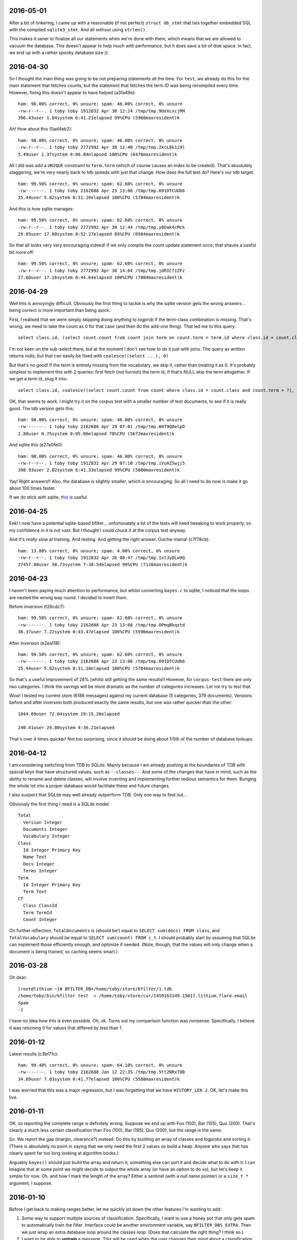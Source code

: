 2016-05-01
==========

After a bit of tinkering, I came up with a reasonable (if not perfect)
``struct db_stmt`` that ties together embedded SQL with the compiled
``sqlite3_stmt``. And all without using ``strlen()``.

This makes it saner to finalize all our statements when we're done with
them, which means that we are allowed to vacuum the database. This
doesn't appear to help much with performance, but it does save a bit of
disk space. In fact, we end up with a rather spooky database size ()::

2016-04-30
==========

So I thought the main thing was going to be not preparing statements all
the time. For ``test``, we already do this for the main statement that
fetches counts, but the statement that fetches the term ID was being
recompiled every time. However, fixing this doesn't appear to have
helped (a3fa49e)::

    ham: 98.00% correct, 0% unsure; spam: 46.00% correct, 0% unsure
    -rw-r--r--. 1 toby toby 1912832 Apr 30 12:24 /tmp/tmp.9UeXcxcjRM
    396.43user 1.84system 6:41.21elapsed 99%CPU (5960maxresident)k

Ah! How about this (0ad4eb2)::

    ham: 98.00% correct, 0% unsure; spam: 46.00% correct, 0% unsure
    -rw-r--r--. 1 toby toby 2772992 Apr 30 12:40 /tmp/tmp.2kcL8k1i9l
    5.49user 1.37system 0:06.84elapsed 100%CPU (6476maxresident)k

All I did was add a ``UNIQUE`` constraint to ``term.term`` (which of
course causes an index to be created). That's absolutely staggering,
we're very nearly back to tdb speeds with just that change. How does the
full test do? Here's our tdb target::

    ham: 99.50% correct, 0% unsure; spam: 62.60% correct, 0% unsure
    -rw-------. 1 toby toby 2162688 Apr 23 13:06 /tmp/tmp.691DTCUUb6
    25.44user 5.82system 0:31.10elapsed 100%CPU (5784maxresident)k

And this is how sqlite manages::

    ham: 99.50% correct, 0% unsure; spam: 62.60% correct, 0% unsure
    -rw-r--r--. 1 toby toby 2772992 Apr 30 12:44 /tmp/tmp.y8Oak4cMck
    29.05user 17.80system 0:52.27elapsed 89%CPU (6984maxresident)k

So that all looks very very encouraging indeed! If we only compile the
count update statement once, that shaves a useful bit more off::

    ham: 99.50% correct, 0% unsure; spam: 62.60% correct, 0% unsure
    -rw-r--r--. 1 toby toby 2772992 Apr 30 14:04 /tmp/tmp.jdRICf1ZFz
    27.60user 17.16system 0:44.64elapsed 100%CPU (7004maxresident)k

2016-04-29
==========

Well this is annoyingly difficult. Obviously the first thing to tackle
is why the sqlite version gets the wrong answers... being correct is
more important than being quick.

First, I realised that we were simply skipping doing anything to logprob
if the term-class combination is missing. That's wrong: we need to take
the count as 0 for that case (and then do the add-one thing). That led
me to this query::

    select class.id, (select count.count from count join term on count.term = term.id where class.id = count.class and term.term = ?) from class order by class.id

I'm not keen on the sub-select there, but at the moment I don't see how
to do it just with joins. The query as written returns nulls, but that
can easily be fixed with ``coalesce((select ...), 0)``

But that's no good! If the term is entirely missing from the vocabulary,
we skip it, rather than treating it as 0. It's probably simplest to
implement this with 2 queries: first fetch (not furnish) the term id, if
that's NULL skip the term altogether. If we get a term id, plug it
into::

    select class.id, coalesce((select count.count from count where class.id = count.class and count.term = ?), 0) from class

OK, that seems to work. I might try it on the corpus test with a smaller
number of test documents, to see if it is really good. The tdb version
gets this::

    ham: 98.00% correct, 0% unsure; spam: 46.00% correct, 0% unsure
    -rw-------. 1 toby toby 2162688 Apr 29 07:01 /tmp/tmp.W4T9Q8elpO
    2.80user 0.75system 0:05.06elapsed 70%CPU (5672maxresident)k

And sqlite this (e27e0fe0)::

    ham: 98.00% correct, 0% unsure; spam: 46.00% correct, 0% unsure
    -rw-r--r--. 1 toby toby 1912832 Apr 29 07:10 /tmp/tmp.iVuAZ5wjj5
    398.93user 2.02system 6:41.33elapsed 99%CPU (5880maxresident)k

Yay! Right answers!! Also, the database is slightly smaller, which is
encouraging. So all I need to do now is make it go about 100 times
faster.

If we do stick with sqlite, this_ is useful.

.. _this: https://wiki.mozilla.org/Performance/Avoid_SQLite_In_Your_Next_Firefox_Feature

2016-04-25
==========

Eek! I now have a potential sqlite-based bfilter... unfortunately a lot
of the tests will need tweaking to work properly, so my confidence in it
is not vast. But I thought I could chuck it at the corpus test anyway.

And it's *really slow* at training. And testing. And getting the right
answer. Ouchie mama! (c7f78cb)::

    ham: 13.80% correct, 0% unsure; spam: 4.60% correct, 0% unsure
    -rw-r--r--. 1 toby toby 1912832 Apr 26 08:47 /tmp/tmp.IxtJyDLw9Q
    27457.00user 50.73system 7:38:54elapsed 99%CPU (7116maxresident)k


2016-04-23
==========

I haven't been paying much attention to performance, but whilst
converting ``bayes.c`` to sqlite, I noticed that the loops are nested
the wrong way round. I decided to invert them.

Before inversion (f26cdc7)::

    ham: 99.50% correct, 0% unsure; spam: 62.60% correct, 0% unsure
    -rw-------. 1 toby toby 2162688 Apr 23 13:08 /tmp/tmp.OPmqBhqxtd
    36.37user 7.22system 0:43.47elapsed 100%CPU (5596maxresident)k

After inversion (e2ea118)::

    ham: 99.50% correct, 0% unsure; spam: 62.60% correct, 0% unsure
    -rw-------. 1 toby toby 2162688 Apr 23 13:06 /tmp/tmp.691DTCUUb6
    25.44user 5.82system 0:31.10elapsed 100%CPU (5784maxresident)k

So that's a useful improvement of 28% (whilst still getting the same
results!) However, for ``corpus-test`` there are only two categories. I
think the savings will be more dramatic as the number of categories
increases. Let me try to test that.

Wow! I tested my current store (6188 messages) against my current
database (5 categories, 379 documents). Versions before and after
inversion both produced exactly the same results, but one was rather
quicker than the other::

    1044.69user 72.04system 19:15.26elapsed
    
    240.41user 29.80system 4:36.21elapsed

That's over 4 times quicker! Not too surprising, since it should be
doing about 1/5th of the number of database lookups.

2016-04-12
==========

I am considering switching from TDB to SQLite. Mainly because I am
already pushing at the boundaries of TDB with special keys that have
structured values, such as ``--classes--``. And some of the changes that
have in mind, such as the ability to rename and delete classes, will
involve inventing and implementing further tedious semantics for them.
Bunging the whole lot into a proper database would facilitate these and
future changes.

I also suspect that SQLite may well already outperform TDB. Only one way
to find out...

Obviously the first thing I need is a SQLite model::

    Total
      Version Integer
      Documents Integer
      Vocabulary Integer
    Class
      Id Integer Primary Key
      Name Text
      Docs Integer
      Terms Integer
    Term
      Id Integer Primary Key
      Term Text
    CT
      Class ClassId
      Term TermId
      Count Integer

On further reflection, ``TotalDocuments`` is (should be!) equal to
``SELECT sum(docs) FROM class``, and ``TotalVocabulary`` should be equal
to ``SELECT sum(count) FROM c_t``. I should probably start by assuming
that SQLite can implement those efficiently enough, and optimize if
needed. (Note, though, that the values will only change when a document
is being trained, so caching seems smart.)

2016-03-28
==========

Oh dear::

    [root@lithium ~]# BFILTER_DB=/home/toby/store/bfilter/1.tdb
    /home/toby/bin/bfilter test  < /home/toby/store/cur/1459163149.15017.lithium.flare.email
    Spam
    -1

I have no idea how this is even possible. Oh, ok. Turns out my
comparison function was nonsense. Specifically, I believe it was
returning 0 for values that differed by less than 1.

2016-01-12
==========

Latest results (c3bf71c)::

    ham: 99.40% correct, 0% unsure; spam: 64.10% correct, 0% unsure
    -rw-------. 1 toby toby 2162688 Jan 12 22:35 /tmp/tmp.5tt2NRxTOB
    34.89user 7.03system 0:41.77elapsed 100%CPU (5588maxresident)k

I was worried that this was a major regression, but I was forgetting
that we have ``HISTORY_LEN 2``. OK, let's make this live.

2016-01-11
==========

OK, so reporting the complete range is definitely wrong. Suppose we end
up with Foo (100), Bar (105), Qux (200). That's clearly a much less
certain classification than Foo (100), Bar (195), Qux (200), but the
range is the same.

So. We report the gap (margin, clearance?) instead. Do this by building
an array of classes and logprobs and sorting it. (There is absolutely no
point in saying that we only need the first 2 values so build a heap.
Anyone who says that has clearly spent far too long looking at algorithm
books.)

Arguably ``bayes()`` should just build the array and return it;
something else can sort it and decide what to do with it. I can imagine
that at some point we might decide to output the whole array (or have an
option to do so), but let's keep it simple for now. Oh, and how I mark
the length of the array? Either a sentinel (with a null name pointer)
or a ``size_t *`` argument, I suppose.

2016-01-10
==========

Before I get back to making ranges better, let me quickly jot down the
other features I'm wanting to add:

1. Some way to support multiple sources of classification. Specifically,
   I want to use a honey pot that only gets spam to automatically train the
   filter. Interface could be another environment variable, say
   ``BFILTER_DBS_EXTRA``. Then we just wrap an extra database loop around
   the classes loop. (Does that calculate the right thing? I *think* so.)

2. I want to be able to **untrain** a message. This will be used when
   the user changes their mind about a classification. It's easy enough to
   do: same as training, but decrement the count for the given class
   instead of incrementing. (What happens if the count is already 0, or the
   term is not present? My initial thought was that we should abort, since
   clearly we were mistaken in thinking that this message had been trained.
   However, that makes things very fragile: if bfilter's tokenization
   changes at all, there's no way to untrain a message. Also we don't have
   a (sane) way to atomically rollback the changes already made. So a
   second option is to carry on regardless. A third option that has just
   occurred to me is to carry on regardless, but also add a **trained**
   command, which basically tells you if the first option would abort or
   not, which with high probability tells you if this message has been
   trained or not. Then flare does not have to remember which messages have
   been trained. (But the fragility argument still applies.))

3. There needs to be a way to remove a category. Best idea I've had is
   to add a **disable** command that marks a category as dormant: we then
   simply skip testing for it, but don't forget any of the data. Obviously
   there's a matchig **enable** command to wake it up again. Oh oh oh! If
   it's possible to train to a dormant category, that might offer a nice
   way to start training: create the General and Spam categories, but mark
   Spam as dormant till a few messages have been trained. Perhaps. (But
   another way to handle it is to start with a trained user database, or a
   add a basic spam classifier to the multiple database.)

Anyway. I don't like the way I did ranges, I want to try using a
``struct`` return instead. Yes, that seems much cleaner. I opted to
return a ``double`` rather than an ``unsigned long`` for the range, as
that avoids overflow issues, and it's easy enough to truncate while
printing.

2016-01-09
==========

A few days ago, I started using bfilter (the ``mnbc`` branch) in anger
on my live email. It's early days, but I'm extremely pleased with it so
far. I've now merged all that back into the ``master`` branch.

There are several changes I want to make, and features to add. First,
flare really wants some measure of confidence for the classification. It
wants to display prominent training buttons if the confidence is low.

Currently, we check the range of logprobs. If this is smaller than the
compile-time constant ``UNSURE_LOG_RANGE``, the classification is
``UNSURE``. The version I'm using has the range set to 3, and I don't
think it's ever said ``UNSURE`` since the very first few trainings.

So, what I'm thinking is: instead of all that, we always report the
winning classification. On a second line (for ``test``), or in a comment
(for ``annotate``) we report the log prob range (as an integer?). The
invoking program is then free to decide what to do about it all. This
also solves the dilemma for when only a single category has been
trained: report it, with a range of 0.

There are three other circumstances where ``UNSURE`` is currently used:
if no categories at all have been trained, or no documents, or no
vocabulary. As far as I can see the last two would represent database
corruption, and should be errors (I should write tests that tries to
exercise them).

As for the first case, perhaps it should be something like ``no category
defined`` (or ``NULL``?), with a range of 0, naturally.

One could argue that reporting of the range should be optional,
controlled by a flag. But since we have no users, let's keep the options
down for now.

2015-11-13
==========

Finally getting round to writing unit tests for ``bayes.c``. Quite a lot
of infrastructure is needed. Currently I have a working test for when no
documents at all have been trained. :-)

Now, suppose just one document (or, in general, documents of only one
class) have been trained. What should ``bayes()`` answer? The options
are ``UNSURE``, or the single class we've seen. And it should be
``UNSURE``, as that means "train me". After all, it may well be that the
document being tested is the first instance of the second class.

(Of course, generalising that argument, *any* document could be the
first instance of a class we've not previously seen, but, errm, that
leads to a spectacularly unuseful "classifier"!)

OK, so that's ``unit/bayes.c`` doing something at least minimally
useful.

2015-11-08
==========

I'm looking at reworking the ``cleandb`` command. Now that we no longer
have timestamps, we can't discard least-recently used terms. The idea is
instead to discard terms that have only appeared once - although
imperfect, this should allow to clear up some bogons.

However, it's all pretty messy. I think what I should *actually* do is
disable ``cleandb`` (and ``stats``) at least for now. I think it's
pretty crucial to start using ``bfilter`` in anger as soon as possible,
and tweaks like this (which won't actually affect any decisions) can
wait.

Let's fix the test suite.

2015-11-05
==========

OK. Let's revisit this list.

1. Database versions [DONE]

2. Timestamps (undecided)

3. History code (left in with default 2)

4. MAX_TOKENS (needs excising properly - DONE)

5. hashing keys (undecided)

So, I was discussing hashing (when bedtime came around). I can think of
2 reasons why Oggie might have done this. The first is that, perhaps, it
saves a bit of space. He does report average term length, which often is
in the teens when HISTORY_LEN is 3, so using a mere 8 bytes per term is
a modest win.

I'm inclined to think the more significant factor was the privacy one.
If the bfilter database is leaked, it's possible to divine quite a lot
about the content of the emails that have been fed to it, possibly
including identity of correspondents, and certainly an overview of
topics. (With a long HISTORY_LEN, it's possible to reconstruct with some
certainty at least some of the phrases that have appeared.)

So those are the arguments I can think of in favour of hashing.

The space argument I'm not very swayed by. The privacy concerns are very
real, but obviously the machine running bfilter also has (or has had)
the emails that contributed to the database! It is simply necessary to
treat the database with the same respect as the mail spool.

I have two arguments against. One is that I'm seriously worried about
the possibility of collisions in a mere 64 bits. (It's also a concern
that the hash function in use is MD5, which is considered "broken",
although it's hard to think that a spammer would be in a position to
exploit this.

For the majority of keys in the database, a hash collision *might* alter
the result. However, if there were a collision with one of the meta-keys
(``--version--`` etc), it would destroy the database. The solution to
this, of course, is to *not* hash those meta-keys (and ensure that they
are a different length from any possible term hash). Anyway, it's some
tedious analysis to make sure that everything is sound.

The other thing to be said against hashing is that it makes it
incredibly difficult to see what's going on. True, given a term we can
see its scores. But we cannot answer any question about the collection
of terms (such as, what is the most commonly occurring term? or, which
terms are the most reliable indicator of spams?). This seems like a
major loss.

So, on the whole, I'm inclined to dispense with hashing.

(There is always the option of a non-decision: make hashing a compile
time configurable. And perhaps the right thing to do for the time being
is not to excise the code.)

And that leaves timestamps. I think they have to go. Mainly because
performance. Now, it's sad that that leaves us with no way to shrink a
database, but the cost is too high. Wait! How about recasting cleandb to
remove any terms which have a count of 1? That will remove the vast
majority of oddities, and should have little to no effect on
classification. Let's see.

And with minor more tweaking, all tests pass! \o/

2015-11-04
==========

Database version. The only way I can think of this working is to have an
``init`` command that creates a database, empty except for the
``--version--``. In ``db_open()``, we check that the key exists and has
a known value, bailing if not.

Wait a sec. If we're a bit more clever about how we open the database...
start without ``O_CREAT`` - if that fails, then proceed as though for
``init``. One (rather ugly) hitch with this scheme: you can no longer
use ``mktemp`` to create the database (as then the first open succeeds,
and it complains when we try to read the version). However, ``mktemp
-u`` is fine.

Let's start by assuming we're going to keep (or rather, reintroduce)
timestamps.

2015-11-03
==========

Still need to make some decisions.

1. Should we include a database version?

2. Should we use timestamps?

3. Should we enable the history code? Or remove it? Or leave it in but
with the default HISTORY_LEN of 1?

4. Should we reintroduce MAX_TOKENS in any form?

5. Should we hash database keys?

For point 1, yes yes, oh yes. We'll have, I guess, a ``__version__``
key; it can use the ``uint32`` routines. Start it at 3, I suppose. (What
do we do if it's not there? Do we need an ``init`` command to create
it?)

For 2, I'm not sure. Obviously timestamps have the potential to limit
the database size. However, I rather like the fact that the database
does not need to be written when testing a message, and it's obviously
good news for performance. (Incidentally, leaving timestamps out
obviates the argument for using tdb in the first place! I wonder if gdbm
performs any better?)

For 3, I'm skeptical that it's probabilistically sound. Obviously to
some extent it's winding back the independence assumption, but I have
seen cases where a single phrase scored repeatedly and messed up the
answer. The fact that we're now testing all tokens should help with that
though.

We could certainly try some tests. With history 1 (0d85ceb)::

    ham: 99.20% correct, .50% unsure; spam: 48.60% correct, 12.20% unsure
    -rw-------. 1 toby toby 606208 Nov  3 21:56 /tmp/tmp.c5BbewPlxV
    9.49user 6.12system 0:27.45elapsed 56%CPU (4440maxresident)k

And 2 (no commit, really, all I changed was HISTORY_LEN)::

    ham: 99.40% correct, .20% unsure; spam: 58.70% correct, 7.40% unsure
    -rw-------. 1 toby toby 2162688 Nov  3 22:04 /tmp/tmp.iyRRhXOgox
    39.70user 7.54system 0:47.47elapsed 99%CPU (5560maxresident)k

Oh, that's interesting. That's a very substantial increase in spam
detection, although obviously we've paid the price in terms of time and
space performance. What if we go higher? ::

    ham: 99.20% correct, .50% unsure; spam: 61.90% correct, 9.40% unsure
    -rw-------. 1 toby toby 5283840 Nov  3 22:07 /tmp/tmp.dLXGTBW4WX
    164.58user 10.08system 2:54.80elapsed 99%CPU (8092maxresident)k

OK, and what about 4? ::

    ham: 99.00% correct, .60% unsure; spam: 65.20% correct, 7.60% unsure
    -rw-------. 1 toby toby 8261632 Nov  3 22:11 /tmp/tmp.YTrgjEU5yj
    476.38user 14.23system 8:11.69elapsed 99%CPU (11148maxresident)k

Well. On this input, it does appear that 2 gives a useful improvement at
an acceptable price. I'm not sure it's worth going higher. So the code
stays.

Question 4, MAX_TOKENS. I can't see any reason for it. I suppose I
should just check that we don't have disastrous performance with a huge
message, but I really think we should be about linear.

Question 5, hashing keys. I can see 2 possible arguments for hashing:
privacy, and space.

2015-11-01
==========

Inspiration! Make bfilter use scaffold.

Here we currently are::

    ham: 99.30% correct, .40% unsure; spam: 47.80% correct, 11.80% unsure
    -rw-------. 1 toby toby 561152 Nov  1 22:33 /tmp/tmp.ECWZEcQb5H
    9.53user 4.98system 0:14.36elapsed 101%CPU (4516maxresident)k

What happens if we reject 2-character tokens? This::

    ham: 99.30% correct, .40% unsure; spam: 47.80% correct, 11.80% unsure
    -rw-------. 1 toby toby 561152 Nov  1 22:34 /tmp/tmp.zAf01i273R
    9.39user 5.06system 0:14.29elapsed 101%CPU (4364maxresident)k

So that's fine. And what about rejecting tokens that are all digits?
(d5cc26c) ::

    ham: 99.20% correct, .50% unsure; spam: 48.60% correct, 12.20% unsure
    -rw-------. 1 toby toby 606208 Nov  2 19:40 /tmp/tmp.Hb9fEBX3Lq
    9.51user 5.56system 0:15.36elapsed 98%CPU (4604maxresident)k

Wow. That's in the noise, but I think it deserves an A/B test. Except
the A/B test is bust. Unfortunately we don't have any way to find the
"most significant" changes any more (although that was largely illusory
anyway).

Hah! So one message was real and is now unsure: it was from 38 degrees,
and the 10 occurrences of ``38`` presumably tipped the balance. On the
spam side, changes are all positive except one. The only difference is
some fragments of MIME separators: I don't really understand how they
changed the situation, but it's just bad luck really.

2015-10-29
==========

Right. Major cleanup time.

I need to revise the database formats quite a lot. I think I want to
reintroduce the timestamp on terms, as I think it's a useful feature
(but 28 days is *far* too short a time; maybe a year).

More importantly, we need a single ``__classes__`` record that holds
codes, counts of terms, and counts of emails. (Yes, that means it will
need to be rewritten every time we train a new message.)

OK, that's up and running.

Mainly fiddling at the moment. I simplified ``token.c`` right down, and
removed the ``any isalpha`` test, as it seemed counterproductive
(especially with the rather limited idea we have of what an alphabetic
character is in the Unicode world). But I do want to reintroduce a test
for ``all isdigit``, since there really is no point in scoring tokens
like ``55`` and ``179``.

However, I need to actually get the thing working again before I can do
that...

Ah. Hmm. The classes interface is unpleasant. The problem is that
``class_lookup()`` may need to add a new class, which means changing the
list of classes. So it needs an interface like ``struct class
*class_lookup(struct class **classes)``. The other alternative I can see
is for ``class_fetch()`` to always ensure that there are *two*
sentinels, so we can use one for our new class. That's actually less
code...

Bleargh, horrid memory bug. Now fixed. Looks like some of the tokens
we're generating are still bogus, but at least we're running the
corpus-test to completion again.

2015-10-27
==========

I think my next thing should be to cleanup, and integrate with flare, so
I can see how it goes in "real life". I was just quickly playing with
adding a new class. Although it does look like it may take a fair bit of
training before the filter gets it right, the Frank&B suggestion doesn't
seem to help much.

Hmm. I think I could invent my own normalization (0f604f0)::

    ham: 99.90% correct, spam: 40.50% correct
    -rw-------. 1 toby toby 561152 Oct 27 22:38 /tmp/tmp.f6T7itJzZE
    10.05user 5.56system 0:15.77elapsed 98%CPU (4564maxresident)k

Huh. Those numbers seem familiar. So basically we take ``(1 + Tct) /
t_class``, and that gives the same results as ``(1 + Tct) / (t_class +
n_class)``, where n_class is the number of documents in th class (so +1
for each document). It seems strange that those produce the same
results.

Anyway, there's absolutely no point in normalizing when we're getting
99.9% of the smaller class right, since normalizing can only pull more
documents into the smaller class, which has already got all the docs it
should have. Darn.

Another sort of normalizing: what about normalizing so we get
probabilities that sum to one? If do that, we need the logprobs to sum
to 0... no, that would make the probabilities *multiply* to one. Sum to
-1/n (where n is the number of logprobs)? I kindof plucked that out of
the air, is it right? No, no kindof addition in log space is going to
work.

So we could make the logprobs sum to 0, by adding the arithmetic mean of the
logs to each one. Then exponentiate, then, errm, now we want to scale
geometrically to make the sum one. Oh yeah, multiply by 1/sum(probs).

Or I could try and find out what the P(d) that F&B talk about is.
(Suspect it's just a fudge factor like the one I'm sketching, but still.)

Hmm. So the problem here is that we sometimes end up with large
differences in the logprobs, which can lead to overflow when we convert
back to linear space. Most of the time, the final answers are just 0.0
and 1.0 anyway.

Essentially, all the interest happens when the range of logprobs < 5
(d756ae4)::

    lognorm: -978.824557 => -1.734412
    lognorm: -975.355733 => 1.734412
    linnorm: -1.734412 => 0.176504
    linnorm: 1.734412 => 5.665595
    score(spam): 0.030212
    score(real): 0.969788
    
    mean probability = -442.980259
    lognorm: -443.752219 => -0.771960
    lognorm: -442.208299 => 0.771960
    linnorm: -0.771960 => 0.462107
    linnorm: 0.771960 => 2.164003
    score(spam): 0.175966
    score(real): 0.824034

So... if we look for a range of < 5, and declare that "unsure", we get
180 unsure cases in the test corpus. With a range < 3, 122 cases. Let's
go with that (97a2d76).

Tidying up a bit, that looks quite promising. For spams, I get
right / wrong / unsure of 478 / 404 / 118, and for hams 993 / 3 / 4. So
the unsure ones are almost all the spams. Of the hams, 2 of the unsure
ones were previously wrong (ce5f149)::

    right 478
    wrong 404
    unsure 118
    right 993
    wrong 3
    unsure 4
     
    ham: 99.30% correct, spam: 47.80% correct
    -rw-------. 1 toby toby 561152 Oct 28 22:56 /tmp/tmp.Iby3mae1is
    9.52user 5.44system 0:15.01elapsed 99%CPU (4500maxresident)k

2015-10-26
==========

I should probably get into the habit of committing whenever I'm about to record
some results. At one point I had 98.4 / 64.0, which is better than I've got
now, but I'm not sure how I did that exactly.

OK. Here's where we currently are (32eb323)::

    ham: 99.90% correct, spam: 40.50% correct
    -rw-------. 1 toby toby 561152 Oct 26 21:14 /tmp/tmp.2JqhwhzfM8
    9.30user 4.99system 0:14.12elapsed 101%CPU (4384maxresident)k

Getting rid of normalization, I get this (0dc8b73)::

    ham: 99.50% correct, spam: 53.90% correct
    -rw-------. 1 toby toby 561152 Oct 26 21:16 /tmp/tmp.Z3jZL9X044
    9.45user 4.92system 0:14.18elapsed 101%CPU (4368maxresident)k

Cleaning up alpha, and going back to normalizing (eb8ae65)::

    ham: 99.90% correct, spam: 40.50% correct
    -rw-------. 1 toby toby 561152 Oct 26 21:29 /tmp/tmp.etgLvgImyD
    9.87user 5.37system 0:15.22elapsed 100%CPU (4352maxresident)k

So. ISTM that we had much better results when we just used a ``t_total``
instead of ``t_class + t_total`` compared to normalization. What is it
that normalization is doing that is different from that? Oh, it uses
``t_class``.  Change that to ``t_total``, and I get (74b6bea)::

    ham: 87.10% correct, spam: 88.90% correct
    -rw-------. 1 toby toby 561152 Oct 26 21:32 /tmp/tmp.YzxAj7CD1A
    9.93user 5.56system 0:15.66elapsed 98%CPU (4388maxresident)k

Which makes me think I've completely misunderstood this normalization
step. Let me peer at that paper *again*.

OK, well there's this::

    -            norm = alpha * (1. + Tct) / t_total;
    +            norm = alpha * (1. + Tct / t_class);

Make any difference? (20dec18)::

    ham: 0% correct, spam: 100.00% correct
    -rw-------. 1 toby toby 561152 Oct 26 21:47 /tmp/tmp.6m3AK1iXXs
    9.72user 5.25system 0:15.47elapsed 96%CPU (4392maxresident)k

Um. Possibly an int / double issue. Yes, fixing that I get (0eef8c2)::

    ham: 98.00% correct, spam: 20.50% correct
    -rw-------. 1 toby toby 561152 Oct 26 21:56 /tmp/tmp.5D1vSxivSz
    9.93user 5.47system 0:15.52elapsed 99%CPU (4400maxresident)k

And rearranging according to the comment "we have effectively replaced
the standard initial word count of one by the class- specific initial
word count ...", I get the same answers (0888615)::

    ham: 98.00% correct, spam: 20.50% correct
    -rw-------. 1 toby toby 561152 Oct 26 22:12 /tmp/tmp.wo0Jk87cid
    9.33user 4.94system 0:14.10elapsed 101%CPU (4324maxresident)k

One other thing. I'm seeing "ham bias" (perhaps), but hams are the
*smaller* class (22904 / 33877 at present). So this is the opposite
problem to the one Frank and Bouckaert are solving.

So it seems that 99.5 / 53.9 is about the best I can do. I *may* run
into the Frank and Bouckaert problem when I start doing more general
classification... but then again I may not. 

One thing I did mean to experiment with was Graham's idea of tagging
terms with the header line they come from (as in ``subject*free``).

2015-10-25
==========

OK, so currently I'm seeing a "ham bias" in my classifier. I can think
of two possibilities. First, I have implemented the wrong algorithm (or
implemented the right algorithm wrongly). Secondly, the data are somehow
messing things up.

For the first point, I need to find another description of the NB
algorithm and compare with what I'm doing. For the second, I suspect
that the problem I noticed yesterday with some binaries being
"tokenized" may be significant. After all, the data suggest that spams
are about 50% larger than spams, which seem improbable.

Well now, the odd thing here is that I'm *not* seeing loadsa binary keys
in the database (hashing is turned off at the moment). What I *am*
seeing is lots of snippets of base64::

    LjJQNbbvylmaiu
    HFauLmrtygBWh/L3yAFF4coSw3NU2W0x
    DNdfIARrFSeAoN5

and it does appear that these are largely in spam messages. Easy enough
to find a test case, and yes, hunks of b64 are failing to be decoded.

I'll investigate that in a second, but there's a quick hack that should
almost completely mitigate the damage caused by that problem. Just to
recap where we are now (this is with HISTORY = 1, which I'm going to
stick to for the time being)::

    ham: 99.70% correct, spam: 51.00% correct
    -rw-------. 1 toby toby 704512 Oct 25 15:40 /tmp/tmp.UVcwCupTHh
    10.00user 5.37system 0:15.27elapsed 100%CPU (4572maxresident)k

    t_spam = 34178, t_total = 11508
    t_real = 22294, t_total = 11508

Hmm, quick hack didn't help as much as I would have liked, although it
did help::

    ham: 99.50% correct, spam: 53.10% correct
    -rw-------. 1 toby toby 704512 Oct 25 15:50 /tmp/tmp.WKBUK1PF4k
    9.78user 5.30system 0:14.98elapsed 100%CPU (4592maxresident)k

    t_spam = 33277, t_total = 10617
    t_real = 22290, t_total = 10617

I'd thought by adding ``+`` to token "dot" characters, lines of b64
would turn into single tokens which would then be rejected because
they're too long. But, no, the code *truncates* overlong terms, instead
of rejecting them. If we do reject::

    ham: 99.50% correct, spam: 54.10% correct
    -rw-------. 1 toby toby 561152 Oct 25 15:57 /tmp/tmp.Xa6ORCKmaC
    9.56user 5.20system 0:14.64elapsed 100%CPU (4588maxresident)k

    t_spam = 32272, t_total = 9538
    t_real = 22004, t_total = 9538

So. Meh. Why are we not spotting these hunks of b64? So as far as I can
see they all emanate from a single message which has a b64 block not
preceded by a blank line. (It is preceded by a line containing a single
tab character.) So this is basically nonsense, and I think the right way
to deal with it is to reject, not truncate, too-long tokens. (This
occurs before compose, so it's fine if a history composition produces a
token longer than 32 characters.)

Looking at token.c, I think most of the tests here are wrong. Let's
really simplify it::

    ham: 99.50% correct, spam: 53.90% correct
    -rw-------. 1 toby toby 561152 Oct 25 16:36 /tmp/tmp.xVXAOrhGYM
    9.65user 5.29system 0:14.82elapsed 100%CPU (4660maxresident)k

    t_spam = 33877, t_total = 10116
    t_real = 22904, t_total = 10116

OK. Well, the tokens I'm seeing in the database all look pretty
reasonable now. So. Let's look at that maths again.

I seem to have stumbled into `this problem`_.

.. _this problem: http://www.cs.waikato.ac.nz/~eibe/pubs/FrankAndBouckaertPKDD06new.pdf

So, next, let's see if we can implement MNB/PCN (Mulinomial Naive Bayes
with Per-Class Normalization). First results::

    ham: 99.90% correct, spam: 40.50% correct
    -rw-------. 1 toby toby 561152 Oct 25 21:49 /tmp/tmp.x3gJVLO97a
    9.33user 4.92system 0:14.06elapsed 101%CPU (4444maxresident)k

Now, that looks like we've still got ham bias, but is that actually so?
Is it just that the training set is too small? If I train 250 messages,
then I get::

    ham: 99.80% correct, spam: 77.20% correct
    -rw-------. 1 toby toby 1728512 Oct 25 21:50 /tmp/tmp.c1GeH8iGgv
    16.98user 6.41system 0:23.21elapsed 100%CPU (5356maxresident)k

which looks more promising.

For comparison, without normalization, 50 training emails gives me
this::

    ham: 99.50% correct, spam: 54.10% correct
    -rw-------. 1 toby toby 561152 Oct 25 21:57 /tmp/tmp.igX0o2nC4m
    9.41user 5.18system 0:14.47elapsed 100%CPU (4596maxresident)k

and 250 this::

    ham: 99.80% correct, spam: 78.40% correct
    -rw-------. 1 toby toby 1728512 Oct 25 21:58 /tmp/tmp.01asVKYnXb
    16.77user 6.66system 0:23.31elapsed 100%CPU (5400maxresident)k

Which all tends to suggest that normalization isn't helping much here.
(But it may do when I introduce additional classes. And the "ham bias" I
thought I was seeing is bogus - I think what's actually going on here is
that the real email corpus is much more predictable than the spam
corpus.)

Anyway. If I'm convinced that what's going on here is *not* ham bias,
then I'm getting damn fine results for hams. And although the spam
results are a bit disappointing, they're not really much worse than
anything I was getting with Graham's sums.

Let's put NTRAIN back to 50, and HISTORY_LEN back to 3::

    ham: 99.90% correct, spam: 44.10% correct
    -rw-------. 1 toby toby 5283840 Oct 25 22:05 /tmp/tmp.QmA2F9eRGb
    167.97user 9.93system 2:57.90elapsed 100%CPU (8028maxresident)k

Oh. Well. Hmm. (Note that this compares with the 99.9% / 40.5% result,
so it *is* an improvement, but modest.)

I'm failing to understand ``alpha``. Fiddling with it seems to make no
difference at all.

2015-10-24
==========

Right, well I've more or less got the MNBC implemented. It's pretty
grody, but I can clean it up once it works. At present, it doesn't work,
and it's starting to look like I've found a skiplist bug: it looks like
removing a key doesn't do what you'd expect.

However, it's just occurred to me that I can cheat. I can just increment
the data that is stored in the skiplist.

Yay! I'm now getting the right numbers for the worked example.

The message spam/1399905162.7935.hydrogen.mv6.co.uk in my corpus
produces a lot of bogus tokens. It contains a base64 encoded PDF, which
apparently isn't discarded by the istext test.

Anyway. Here are the very first results::

    ham: 99.90% correct, spam: 36.10% correct
    -rw-------. 1 toby toby 704512 Oct 24 22:20 /tmp/tmp.S9R5XLO90t
    11.55user 5.49system 0:16.90elapsed 100%CPU (4484maxresident)k

Obviously we're finding way way way too many hams, I don't know why.
Also, it seems to be embarrassingly quick. I was worried that it would
be too slow, but if it's actually doing as much work is it's supposed to
it's unbelievably faster. Hmm.

That was with HISTORY_LEN of 1. Let's put that back to 3 and see what
happens::

    ham: 99.90% correct, spam: 29.30% correct
    -rw-------. 1 toby toby 5283840 Oct 24 22:45 /tmp/tmp.ePtFvOxvoj
    80.20user 7.61system 1:27.81elapsed 100%CPU (8148maxresident)k

OK, well, that's more reasonable for time.

Now, I sort of see what's happening. For terms that aren't in the
training vocabulary (the vast majority of course), we get::

    condprob[spam][16n] = 6.09333e-06
    condprob[real][16n] = 7.09829e-06

Why's that? Oh, we shouldn't be counting these terms at all. OK. So that
helps::

    ham: 98.40% correct, spam: 64.00% correct
    -rw-------. 1 toby toby 5685248 Oct 24 23:28 /tmp/tmp.o1y61wcK5Y
    82.68user 7.77system 1:30.52elapsed 99%CPU (7932maxresident)k

Hmm... why has the database changed size suddenly? Oh, well, no actually
the surprising thing is that it seemed to be exactly the same size
before. We're storing rather different data now. Meh.

Anyway, I still don't understand why we seem to have a bias for hams. (I
changed the order in which we train, and - as expected - that made no
difference.) Is it something to do with termsperclass?

Yes, I think so, inasmuch as if we equalize that, we get this::

    ham: 91.50% correct, spam: 82.90% correct
    -rw-------. 1 toby toby 5685248 Oct 24 23:39 /tmp/tmp.TxEaldLSgO
    78.59user 7.67system 1:26.29elapsed 99%CPU (8120maxresident)k

Which looks like the bias is gone. But surely the algorithm should work
without that? Is it because we're not actually considering all the
tokens? No, that doesn't help. Bother, this is the point where it
becomes clear (yet again) that I don't really understand this
probability stuff.

2015-10-21
==========

As predicted, it's a tedious lot of bit twiddling to get these more
complicated data structures into the database, but I've done the
trickier one.

*Both* my earlier ideas are wrong. Under ``__classes__``, we store the
names and codes. Then under every other key, we store a list of pairs:
code, and count. There's a special key ``__emails__`` that holds the
number of emails in each class, using the same list of pairs.

To get actual probabilities, I also need somewhere to store the total
number of terms (the vocabulary), and the total number of terms in each
class. Hmm.

In fact, let's not store a list of pairs, but simply a list of
``uint32_t``\s.  That makes for very simple code (currently I'm not
storing Oggie's timestamps either). It also means that we can use the
same store and fetch routines for the vocabulary total.

2015-10-20
==========

Oh! I've just had the most wonderful idea! Let's make bfilter a
*generic* classifier. Not just *real* or *spam*, but any classification
you care to train. This would require some changes to the database
format (but I don't care about backwards compatibility), and otherwise
just a few tweaks to the actual filter that I was going to make anyway.

Then, we can make flare zing!

OK, so what's the new interface look like? I think we just replace
``isreal`` and ``isspam`` with ``train CLASS``. For ``test``, we simply
report the class. For ``annotate``, we will generate a header something
like this::

  X-Bfilter-Class: spam (confidence 95%)

As far as the database goes, we'll need a key ``__classes__``. This will
consist of a pair of integers, followed by the nul-terminated class
name. The first integer is the count of documents in this class. The
second is the code of the class.

No. ``__classes__`` can just be a list of the class names. Then for each
class there's a key ``__class_NAME__`` holding the code and the count.
Then under each (hashed) term, we need to store a list of pairs: (code,
count) for each class where we've seen the token. Hmm... that's a nasty
lot of structure to put in the database.

Still, let's start writing some test cases.

2015-10-19
==========

I was thinking about the idea of recoding text. It goes like this.
1. Examine the text and decide if it is utf-8 encoded or not (this can
   be done with considerable confidence).
2. If not, then encode each 8-bit character to utf-8; effectively this
   assumes the encoding is iso-8859-1.

Suppose we don't do this? Then somebody such as myself, who sees a lot
of utf-8, some latin-1, and almost no other encodings, will suffer
slightly because a trigger word will have two possible encodings. So
recoding will help me, a bit, as it will bring together such words.

But for another user, let's say one who sees a mixture of utf-8 and
latin-5, recoding fails to bring together the same word encoded both
ways. On the other hand, it doesn't actually make things any *worse* -
there are still two possible encodings for each word, plain ol' utf-8,
and this new, bizarre thing. The bizarre thing wouldn't be at all
readable by humans, but it will still end up with the same set of bits
for the same word, which is all we care about.

So, I suppose from the above we should recode. But to be honest I'm a
bit bored of bit twiddling at the moment, and I'm sceptical it will make
much difference.

Back to A/B tests. As usual, some messages we earlier identified as spam
we now claim are ham. The first one on this list, there's *one single*
change in the 23 significant terms: we have added ``language%in`` with a
probability of 0.01. (Yes, this term does appear in the 2047-encoded
subject line.) And because we have a fine balance of 0.99 and 0.01
terms, this one change completely reverses the decision on this
message.)

Not much other change, actually. Anyway, I think I'm now at the point
where I'm interpreting the message as much as I want to, in other words
``read.c`` is just about done. I may tweak the
tokenization, composition etc.

And, more than any of those, ``bayes.c``. I'm still very unhappy with
the way this is working, particularly with regard to clamping. I've
found a `useful link`_ that I will need to study.

.. _useful link: http://nlp.stanford.edu/IR-book/html/htmledition/naive-bayes-text-classification-1.html

Note that I invented "Laplace smoothing" independently. :-) I turned it
off again, because it didn't seem to help, but let me try it again just
now::

    ham: 95.70% correct, spam: 68.80% correct
    -rw-------. 1 toby toby 5283840 Oct 19 22:11 /tmp/tmp.caBNccYYW9
    62.15user 7.39system 1:09.20elapsed 100%CPU (8296maxresident)k

Now, that's a fair bit better at hams... much worse at spams! But is
that because the threshold is too high? (Are we actually generating some
sane probabilities?) Now I have the A/B test to be able to tell easily.

No, it's not as simple as that. We still get polarized probabilities.
But the selection of significant terms is coming up *completely*
different. A few very common words, "of", "to", make it to the top
because they occur so frequently, even though they are close to neutral.

Maybe we just need to look at more terms? With SIGNIFICANT_TERMS 53::

    ham: 92.80% correct, spam: 76.30% correct
    -rw-------. 1 toby toby 5283840 Oct 19 22:32 /tmp/tmp.Xu2Bdtx3Kb
    62.25user 7.30system 1:09.10elapsed 100%CPU (8240maxresident)k

No. Time to go read that link carefully, I think.

2015-10-18
==========

Right. I think the last decoding I need to implement is MIME headers.
I'm not planning to handle arbitrary character sets, just utf-8 and
iso-8859-1. The latter is the only case we've had so far where a coding
produces a longer output than input, and is pretty horrid.

Also, we have to identify all the elements of ``=?...?...?...?=``,
because otherwise we go wrong if the qp data starts with ``=``.

Well, we have the most modest of improvements::

    ham: 92.00% correct, spam: 87.30% correct
    -rw-------. 1 toby toby 5283840 Oct 18 22:36 /tmp/tmp.1KDXFUQWtK
    64.26user 7.62system 1:11.50elapsed 100%CPU (8240maxresident)k


2015-10-17
==========

Numeric entity decoding implemented. *However*, I think I've run into a
problem with ``char`` versus ``unsigned char``. Hmm. Yes, it does appear
that plain ``char`` is signed. That means that all the stripping out of
``unsigned`` that I did a long time ago was totally mistaken. Bother.
Wonder if I can use ``<stdint.h>`` to make this less painful?
Specifically ``uint8_t``. Let's try it.

Hmm. Well, that compiles without warnings, but there are still some uses
of ``char`` that should be fixed. Aha! So ``token.c`` doesn't include
``token.h``. That's naughty. OK, I can believe the ``uint8_t`` changes
have percolated through the code now.

My current baseline, I think, is this::

    ham: 91.00% correct, spam: 88.20% correct
    -rw-------. 1 toby toby 5283840 Oct 11 22:52 /tmp/tmp.g2qZkHjBeT
    82.73user 8.53system 1:38.67elapsed 92%CPU (9188maxresident)k

And now we decode numeric entities::

    ham: 91.50% correct, spam: 87.60% correct
    -rw-------. 1 toby toby 5283840 Oct 17 22:06 /tmp/tmp.i7GrcOTORV
    62.77user 8.02system 1:19.14elapsed 89%CPU (8144maxresident)k

I have no idea why it's quicker. (Oh, well, maybe all the unsignedness
is good.) Lets look at A/B changes.

Hmm. So the tokenizer is still living in a Latin-1 world, and
considering any byte >= 0xa0 to be a valid token character. Since we're
still encoded as UTF-8 at this point, the only sane thing is to allow
any byte >= 0x80, so all UTF-8 encoded characters may be included. This
change actualy helps, ever so slightly::

    ham: 92.00% correct, spam: 87.30% correct
    -rw-------. 1 toby toby 5283840 Oct 17 22:24 /tmp/tmp.kaVGdZKOFE
    62.47user 7.56system 1:09.62elapsed 100%CPU (8196maxresident)k

Now, look at this, from the probabilities diff (not that these tokens
have actually changed between A and B)::

    MIME-Version%Content-Transfer-Encoding%quoted-printable => 0.990000, 0.010000 => 0.980051
    utf-8%MIME-Version%Content-Transfer-Encoding => 0.010000, 0.020000 => 0.980204

But first, why are they coming out in this order, when they're supposed
to be ordered by the radius descending? Oh, ok, because they're within
epsilon of each other. Bang epsilon down a bit. No, dammit, that makes
things worse!?!

And is it *really* the case that the first token has only appeared in a
single training message? (That happened to be a spam.) And the radius
stuff really ought to ensure that terms that have only appeared in a
single message are not significant. Let's double p_present (this kind of
makes sense, as we take ``p_spam * 2 - 1``, rather than ``p_spam -
0.5``). Now, if I also drop the threshold to 0.8, I get this::

    ham: 95.30% correct, spam: 67.60% correct
    -rw-------. 1 toby toby 5283840 Oct 17 22:40 /tmp/tmp.7AuXGObRbo
    63.38user 7.67system 1:10.64elapsed 100%CPU (8384maxresident)k

But that's disappointing too. Doubling p_present doesn't seem to be an
improvement. It occurs to me that perhaps I ought to consider the
threshold fixed at 0.5 for the time being, and tweak this at the very
end. Not that I think it matters a lot for now.

Now, OK, I think I've broken something here. For some reason, an input
that included ``#outlook`` would previously generate the token
``outlook``, but it no longer seems to. I'm a bit baffled by this. I
think it's a whole new class of integration tests.

(I'm also wondering about the future of tokenizing. It's still currently
rather ASCII orented, but teaching it about Unicode (and utf-8) would be
too much. What about going the other way, and making only the obvious
white space characters separate tokens?)

Right, got there in the end. It turns out that ``max_tokens`` is really
``max_terms``: the 3 tokens ``To view the`` turn into the 7 terms
``To``, ``view``, ``view``, ``To%view``, ``the``, ``view%the``,
``To%view%the``. Now that we decode HTML entities, we're generating more
tokens (such as, in this example, ``✓`` and ``£55``). These turn into
even more terms, which pushes some of the terms that were indicating
this message as a spam past the 500 limit.

If we increase ``MAX_TEST_TERMS`` to 1000, then, happy to say, that is
an all round improvement (except for speed)::

    ham: 95.20% correct, spam: 87.00% correct
    -rw-------. 1 toby toby 5283840 Oct 18 12:02 /tmp/tmp.T98cxfCiwz
    91.37user 8.37system 1:39.43elapsed 100%CPU (8228maxresident)k

2015-10-12
==========

Binary detection implemented. Makes no difference to the spam score. It
does remove ``ff`` from the words found in that Google email (but we
still judge it to be spam).

2015-10-10
==========

Added the -Dp flag, which makes ab-prob that much more useful. And now
add -Dt too. (I really ought to refactor bayes.c some more.)

I think I'll look at quoted-printable next. Should be easy. If we have a
``bdy`` line (but *not* ``bdy_b64``), then call ``cookqp()``, which
simply looks for ``=`` followed by 2 hex digits and replaces them
inplace. Done, and almost no movement (ham rate is up from 91.4%)::

    ham: 91.70% correct, spam: 85.20% correct
    -rw-------. 1 toby toby 2162688 Oct 10 22:52 /tmp/tmp.bOvqJuymUR
    46.74user 8.37system 0:54.62elapsed 100%CPU (7148maxresident)k

In fact, 6 messages have (incorrectly) changed from ham to spam, and at
least 10 the other way round. Tweaked ``ab-diff`` (was ``ab-prob``) to
look more closely at this. Aaaand, it turns out that the first ham
message I'm looking at is in fact spam, or at least borderline. It's
great that bfilter is finding these things, but also a bit annoying, as
replacing them is tedious (and makes previous statistics slightly
wrong).

Looking further, we're definitely picking out better tokens now:
nonsense terms like ``quoted-printable%3D`` and ``circular%economy%E2``
are gone. Ham->spam #2 just seems to be unfortunate.

In ham->spam #3, we have this, which I don't like::

    +wish%to%receive => 0.990000, 0.030000 => 0.980459
    +longer%wish%to => 0.990000, 0.030000 => 0.980459
    +no%longer%wish => 0.990000, 0.030000 => 0.980459
    +you%no%longer => 0.990000, 0.030000 => 0.980459
    +receive%this => 0.990000, 0.030000 => 0.980459

It just seems wrong that the single phrase "if you no longer wish to
receive this ..." contributes so much to the spam score. And now here's
something worrying. I trained that message, and (as expected) bfilter
now reports that it's real *but* the probability on ``wish%to%receive``
is still clamped at 0.99. How can that be?

Aha! I had TEST and TRAIN the wrong way round! That should put the cat
amongst the pigeons::

    ham: 91.00% correct, spam: 88.20% correct
    -rw-------. 1 toby toby 5283840 Oct 11 22:52 /tmp/tmp.g2qZkHjBeT
    82.73user 8.53system 1:38.67elapsed 92%CPU (9188maxresident)k

It's a fair bit slower, and slightly better at picking out spams. Um,
let's rewind to before qp::

    ham: 92.30% correct, spam: 88.80% correct
    -rw-------. 1 toby toby 5283840 Oct 11 22:59 /tmp/tmp.UFUqa7FiXf
    82.74user 7.94system 1:30.34elapsed 100%CPU (9260maxresident)k

Changes mainly seem to be noise, although it has picked out another
borderline message. I wonder if I'm just not training enough messages?
Suppose we train 250 each messages (25% of the test corpus)::

    ham: 98.40% correct, spam: 92.70% correct
    -rw-------. 1 toby toby 20185088 Oct 11 23:17 /tmp/tmp.9DITAEF7Xs
    495.74user 15.58system 8:32.36elapsed 99%CPU (23372maxresident)k

The extreme slowdown there is a touch disappointing. Obviously it's good
news that we're up to 98.4%, although that seems a bit low under the
circumstances. Actually, no, it's pretty good: of the 17 ham messages
marked as spam, 1 really is. About half are from the White House, not
quite sure why these are coming up as spam. About a quarter are from
Oxfam, purely due to their use of MessageFocusMailer (or some such). And
there's a tiny sprinkling of random ones (one Haskell cafe message
includes a long disclaimer with several spam key words).

I dunno. I guess I should press on with better tokenization:

* HTML entities;
* reject base64 that doesn't look like text;
* latin-1 => utf-8.

See where that gets me to. Then it will be a case of trying, once again,
to get my head round the probability stuff.

2015-10-08
==========

The rewritten ``read.c`` now handles base64 too. The code is cleaner,
more comprehensible, and more concise than the first version (I'll work
out some numbers in a minute for how much more concise). Not only that,
but Oggie's bas64 decoder worked a line at a time, so split words. Mine
avoids this flaw.

(But introduces a new one, which we may have to do something about: we
will actually construct any and all attachments, and feed them to the
tokenizer. While this shouldn't cause any problems (almost everything
will be discarded as too long), it's a lot of work that accomplishes
nothing.)

Now, there are still a few things that Oggie's state machine does and
mine doesn't. One is to discard any incoming ``X-Spam-Probability:``
header, which I will need to do. Another is to handle Berkeley mbox
``From_`` separators, which I suppose I need to do. Evil little corner
cases, the lot of 'em (especially Berkeley mbox).

Hmph. Actually, counting semicolons, the old ``read.c`` was 102 LoC, and
the new ``read.c`` + ``line.c`` + ``cook.c`` is 107 LoC. I'm struck by
how close those 2 numbers are. Still, I believe the new code to be
cleaner and clearer. (Hell, it's not full of "functions" inlined with
``#define`` and carefully placed so that all the variables they need are
in scope. (I'll optimize later. (If I need to.))) Oh, plus I handle
softeol.

So, it's time to see if soft eol, and also not breaking b64 words
randomly, actually helps to detect spams or not.

OK, so we have some seg faults. First thing is that the base64 decoder
assumes that it's being given a sensible number (== 0 modulo 4) of input
bytes. Second thing is that we do actually want to check that we have a
sensible number of bytes. If not, it presumably wasn't b64 after all.

In the particular case I looked at, the string "Vasya" occurred on a
line on its own.

So the last stats I had were::

    ham: 93.80% correct, spam: 85.30% correct
    -rw-------. 1 toby toby 2162688 Oct  3 09:19 /tmp/tmp.lV1plPO3pI
    67.21user 9.44system 1:16.65elapsed 100%CPU (6164maxresident)k

And now I'm seeing::

    ham: 91.40% correct, spam: 85.50% correct
    -rw-------. 1 toby toby 2162688 Oct  8 23:17 /tmp/tmp.3fTd5FQkZ6
    46.02user 8.26system 0:56.66elapsed 95%CPU (7124maxresident)k

Well, the first thing of note is that all that hard work trying to make
things quicker by contorting the syntax with ``#define`` was apparently
entirely wasted! My cleaner code, despite making a lot more function
calls, appears to be significantly faster.

Unfortunately, we're producing worse results faster. Must be A/B time...

OK. So the first 3 or 4 "most differing" results are emails from Quidco,
which are pretty close to spam. I looked closely at the "least spammy"
of the top 10 (it was actually a "new login from device blah" email from
Google). As far as I can tell, it's pure chance that we scored this as a
ham initially. Here are the 5 most significant terms::

    margin-top => 0.010000, 0.080000 => 0.983260
    sans-serif%font-size%10px => 0.990000, 0.030000 => 0.980459
    ght => 0.010000, 0.050000 => 0.981275
    tex%t-decoration%none => 0.010000, 0.010000 => 0.980051
    t-decoration%none => 0.010000, 0.010000 => 0.980051

Note that 3 of these involve word fragments. And they are all chunks of
CSS, which I'm not convinced is a terribly reliable indicator of spam.
In the new regime, we seem to be doing much better at choosing actual
words::

    ff => 0.990000, 0.050000 => 0.981275
    image/jpeg%name => 0.990000, 0.010000 => 0.980051
    in%your%account => 0.990000, 0.010000 => 0.980051
    and%determined => 0.990000, 0.010000 => 0.980051
    the%first%time => 0.990000, 0.010000 => 0.980051

It's just unfortunate that they seem to be very spammy ones. What is
``ff``? Well, this message contains 3 images. As predicted, they don't
seem to cause any serious trouble, but the only occurrence of ``ff``
occurs in a ``.png`` image. I think having decoded some b64, we need to
look at the result and try to guess if it might actually be text or not.
(In this case, and I suspect many others, simply checking for NUL bytes
would do well, although I actually have a test case that includes b64
null bytes... oh! or is that a bug? Yes, it's a bug, now fixed.) Merely
chucking out ``ff`` isn't going to change the classification of this
message though, sadly.

2015-10-07
==========

The rewrite of ``read.c`` is going well, and I'm confident the end
result will be much cleaner and more extensible than previously.

I've been mulling over Graham's comments about headers, and I at least
want to experiment with adding *every* header, prefixed by its name.
This means that we'll generate an awful lot of tokens like
``received*from``, ``received*haskell.org``, etc., and may need to bump
up MAX_TOKENS.

Still, before making any changes, I need to complete the
reimplementation.  That's soft EOL handling now working, and by way of
evidence that the rewrite is effective, I didn't even need to look at
the "engine", just add the new state and make minor tweaks to
``transition()``, ``maybe_save()``, and ``maybe_submit()`` to handle it.

Next will be base64, but that will have to wait till tomorrow.

2015-10-05
==========

I am going to rewrite ``read.c``. There are several things it needs to
do that it doesn't already, and the code is already too messy.

The basic idea is a mild extension and generalization of the existing
code for base64. Basically we will have input buffer, which is written
directly to output in passthrough mode. And there will be a separate
hold space, which may have transformations performed on it, and is
submitted to the tokenizer at appropriate points.

Transformations include:
* base64 decoding
* soft EOL folding
* q-p decoding
* html entity decoding
* interpreting things that can't be utf-8 on the assumption that they're
latin-1 (eek, this came out sounding a bit different from what I'd
hoped).

It would be *possible* to be more clever about character sets. It's
occurred to me that the state machine should be able to do a reasonable
job of spotting mime boundaries, and could then flip back into header
mode (or part-header, or something), and while in header mode it could
watch out for Content-Type: headers, and attempt to extract character
sets from them.

However, suppose we decide that a hunk of text is in fact in iso-8859-7,
what are we going to do with this information? I was thinking we'd have
to throw libicu at it, which I'm really not sure is a good plan. But for
the 8-bit sets at least, it wouldn't be too painful to have lookup
tables. 

Anyway, it's actually pretty easy to look at some text and determine
with high probability whether or not it is UTF-8.

Log of various changes.

* Having the character count (was ``j``, now ``l``) be the number of
non-\n charecters is dangerous. It means we have to use ``feof()`` to
discover the end of the email. More seriously, at that point ``j`` is
``(size_t) -1``, which is not a nice value to have floating around.

* There was both a ``passthrough`` flag, and a pointer to a ``FILE *``,
which both needed to be set for passthrough mode. The flag has now gone.

* The tests in ``test/read`` no longer ever enable passthrough mode, use
the more reliable ``test/pass`` for that.

2015-10-04
==========

Where are we at, then? Time for a todo list.

1. improve ``read.c`` and teach it more about quoted-printable
2. think about non-ASCII characters
3. look at bayes theorem some more
4. consider Graham's "better" ideas
5. add debug flags
6. replace the probability skiplist with a heap

For 1, I'm pretty certain I actually broke some things last night: it's
wrong to set ``end`` the moment we see eof, as we haven't processed the
last line. However, I haven't yet managed to produce a test case that
demonstrates a bug. I'm still vacillating between hack vs rewrite.

Number 2 is a bit worrying. Oggie's only concession to non-ASCII seems
to be that any character with the high-bit set is treated as a word
character. This might, possibly, just about, make things work by virtue
of UTF-8, but it's a bit pants. On the other hand, using UTF-32 for
everything would be a major change, and might just be over-engineering.
Definitely need to do something with RFC 2047-encoded headers.

On the topic of 3, I've been looking at `naive Bayes classification`_,
and I don't think we're doing it quite right.

.. _naive bayes classification: https://en.wikipedia.org/wiki/Naive_Bayes_classifier

By 4, I mean tweaks like using ``subject*foo`` as the token for the word
"foo" occurring in the subject line. These are tweaks, though, and not
worth doing till more substantial changes have occurred.

Adding debug flags is trivial, and will make things like the A/B test
much nicer.

In 6, I'm sure it's a win, but it is a performance hack that can wait
till much later in the day.

Looking at this, the highest priority must be to consider point 2. If
everything's going to shift to UTF-32, that's a *major* change, even the
test suite will need a lot of work. (For example, if we submit UTF-32
tokens, the "fake" ``tokenize()`` will need to convert back to UTF-8.
Well, or the sample outputs could be UTF-32... actually vim seems to
know about UTF-32 pretty well.)

The other option is to keep it all in UTF-8. In truth, that's probably
simpler for my short-term sanity, and frankly most of the mail I care
about *is* mainly ASCII, so -32 would just use more space. Although it
also affords me (and the rest of the english speaking world) the
"opportunity" to be sloppy about character encoding issues.

Gosh and golly gosh. I spent a while beating my head over naive bayes
classifiers, and rewrote ``bayes()`` to calculate something more like
what I was reading about. Initial results::

    ham: 92.00% correct, spam: 87.10% correct
    -rw-------. 1 toby toby 2162688 Oct  4 16:31 /tmp/tmp.z3o3AtgKMG
    50.42user 8.79system 1:06.20elapsed 89%CPU (6172maxresident)k

I really didn't expect anything as decent as that. Whether we're
actually calculating anything very much different, I'm not really sure.
I had been worrying again about the clamping in Graham's method, but
with the more standard NBC that I just implemented, the algorithm simply
tells you which class is the answer, so that's even worse!  I do think
it's optimistic to call the number we calculate *p(spam)*, and I'd
really like some measure of confidence, or way to produce an "unsure,
train me" answer. But I think for now I'll stick to Graham's maths, as I
don't have anything better.

I want another test framework: for the passthrough flag. There are some
tests in ``read/`` that are supposed to exercise this, but they rely on
the ``.out`` file exactly reproducing the ``.in`` file (with any other
output interspersed.) It would obviously make more sense to have
specific tests that ensure the output is byte-for-byte identical with
the input. And, good, this reveals the bug I made last night. (Fixing it
will have to wait till tomorrow.)

2015-10-03
==========

So I'm not finding this playing around with tests terribly enlightening.
One key point is that many of the spam regressions (when increasing
MAX_TRAIN_TOKENS) are very heavy on CSS terms. In fact, these are often
the *only* significant terms! Sometimes there is actually a stylesheet,
but often inline stlye attributes are used, but the HTML skipper fails
because quoted-printable is in use.

I think understanding q-p, or at the very least, eliding "=\n"
sequences, could produce a worthwhile improvement. Baseline first,
though, I currently have::

    #define MAX_TRAIN_TOKENS 5000
    #define MAX_TEST_TOKENS 500
    #define SIGNIFICANT_TERMS 23

    ham: 93.80% correct, spam: 85.30% correct
    -rw-------. 1 toby toby 2162688 Oct  3 09:19 /tmp/tmp.lV1plPO3pI
    67.21user 9.44system 1:16.65elapsed 100%CPU (6164maxresident)k

Argh! First attempt at handling soft eols joined lines together "in
place", which looked reasonable, but would completely break passthrough
mode. We will need a new state, and a separate buffer. (To be honest,
``read_email()`` is already a bit of a mess, and adding extra stuff is
unlikely to make it less messy, but I don't think I have the strength to
rewrite it at the moment.)

Well, that's disappointing::

    ham: 94.00% correct, spam: 76.90% correct
    -rw-------. 1 toby toby 2162688 Oct  3 22:14 /tmp/tmp.s5VYuQNnOq
    57.64user 9.16system 1:06.58elapsed 100%CPU (6164maxresident)k

Let's look more closely... oh, ah, it's bombing out half the time. This
is better::

    ham: 91.90% correct, spam: 87.10% correct
    -rw-------. 1 toby toby 2162688 Oct  3 22:43 /tmp/tmp.tV9kyr3eF4
    48.88user 8.50system 0:57.13elapsed 100%CPU (6116maxresident)k

As expected, we're better at spams, although only marginally. Sad that
hams have dropped though. OK, so there are several hams from quidco in
the top 10, and some other quasi-spams. (Actually, there's one that's
*so* close to being a spam that I'm tempted to replace it in the corpus
with a "better" ham. So that's actually a success of the new code!)

2015-10-02
==========

I've written some scripts to help with testing. If you create "A" and
"B" versions of bfilter, and call them ``bfilter-a`` and ``bfilter-b``,
then ``ab-test`` runs the corpus test on both, ``ab-check spam`` reports
the 10 most significant spam regressions. And if ``bfilter`` is a
version that dumps the probability list, ``ab-prob <message>`` diffs the
output from the "A" and "B" databases. (Hmm... so that last bit isn't
too useful actually. I think I need to add debug flags to print this
stuff, so I can use the *actual* "A" and "B" versions.)

Anyway, looking at regressions when bumping up max_tokens when
training... I don't think there's anything very much to conclude, the
differences just look like not enough input.

One thing that does strike me is that, with the token chains, we almost
certainly want to bump up nsig. In the (still small) training set that I
am using, and with the higher training token count, the phrase "You are
receiving this because" is strongly associated with spam. One of the
regressions features this::

    +receiving%this%because => 0.990000, 0.025000 => 0.980319
    +are%receiving%this => 0.990000, 0.025000 => 0.980319
    +You%are%receiving => 0.990000, 0.025000 => 0.980319
    +receiving%this => 0.990000, 0.025000 => 0.980319
    +are%receiving => 0.990000, 0.025000 => 0.980319
    +this%because => 0.990000, 0.025000 => 0.980319

So that one phrase has contributed 6 significant tokens, which is
unfortunate. Let's just quickly try with ``SIGNIFICANT_TERMS = 50``::

    ham: 90.40% correct, spam: 88.60% correct
    -rw-------. 1 toby toby 6606848 Oct  2 22:55 /tmp/tmp.hopdGCAYZm
    112.65user 8.46system 2:01.22elapsed 99%CPU (0avgtext+0avgdata
    9440maxresident)k
    88inputs+0outputs (1major+712841minor)pagefaults 0swaps

2015-09-30
==========

I'm just going to see if ``_Bool`` vs ``int`` is the reason for that
speedup. No, it's not that.

A minor snag with trying to work out why a tweak affects the results
(specifically, why it leads us to detecting fewer spams) is that there
are two ways it might cause the effect: training and testing. I don't
know if I might at some stage have to try and tease these apart. Anyway,
to begin with let's identify some particular messages that are
classified differently before and after.

Ah, OK. So these are HTML-heavy messages, that were being detected on
the basis of features of the HTML. Now we're just looking at the message
text, they're slipping through. I don't think there's much I can do
about that: further training should be able to spot them. The effect
isn't too serious, anyway.

Quick bodge to avoid discarding link targets: if I see ``'<'`` and the
next character is ``'a'`` or ``'A'``, then don't go into ``bra_ket``
mode. (That sadly misses ``<img src="...">``.) 

Random thought: what happens if we bump up MAX_TOKENS when training?
Hmm... usual story. Multiply by 10, and we go from 92.10 / 84.70 results
below to::

    ham: 94.30% correct, spam: 83.70% correct
    -rw-------. 1 toby toby 6606848 Sep 30 20:54 /tmp/tmp.UwhAMk5TXl
    105.63user 8.40system 1:53.83elapsed 100%CPU (9424maxresident)k

Useful extra 2% right on the hams. Why have the spams dropped this time?
Obviously it's a training problem, but maybe looking at some differently
classified messages can give us a clue.

Probably I should split this into two settings, MAX_TRAIN_TOKENS and
MAX_TEST_TOKENS or similar. Or possibly there should be no limit when
training.

2015-09-29
==========

Just starting to play with tokenization. First discovery, an input of
``don't`` gives rise to the token ``don`` (and, presumably, ``t`` which
is then discarded as too short). That's simple to fix.

Now, I want to skip any text in angle brackets. Except that skips email
addresses, so only skip if we're not in a header line (I renamed
``underscores`` to ``header``, as that describes what it means better.
I'm not sure I really care about underscores though.) This probably
obviates the test for HTML comments. On the other hand, I probably
*don't* really want to skip *all* text in angle brackets, as I really
need to include link targets, unless I can defer that to the vapourware
urlfilter.

So how does that do? ::

    ham: 92.10% correct, spam: 84.70% correct
    -rw-------. 1 toby toby 2162688 Sep 29 22:17 /tmp/tmp.AwAqbB2lKr
    28.13user 6.44system 0:34.39elapsed 100%CPU (5284maxresident)k

Hmm. Better on hams, not so good on spams. I wonder why?

Just for fun, I pushed it out to 3000 tokens::

    ham: 98.60% correct, spam: 80.20% correct
    -rw-------. 1 toby toby 6606848 Sep 29 22:21 /tmp/tmp.4wwmWX056e
    217.06user 10.60system 3:47.72elapsed 99%CPU (9316maxresident)k

Very similar story: usefully better on hams, mysteriously worse on
spams. I suppose I'll need to examine some spams that were previously
detected but no longer are, and see what tweaks are needed. Anyway, the
other odd thing about that result is that we are now *substantially*
faster. I have no idea why.  Could it possibly be the use of ``_Bool``?

2015-09-28
==========

Further cleanups and refactorings performed. There may still be some
small tweaks, but I think most of the code is now in the right files.

Now, what is a good value for MAX_TOKENS? Let's try a few different
ones, see how the time and accuracy measure up::

    _300 -   23s, 83.3 / 89.8
     500 -   39s, 87.1 / 88.5
    1000 - 1m27s, 93.3 / 81.8
    1500 - 2m31s, 95.9 / 75.7
    2000 - 3m38s, 96.1 / 79.7
    3000 - 5m16s, 97.7 / 83.4
    5000 - 7m05s, 97.4 / 84.7

Which is all sadly uninformative. Unsurprisingly, the fewer tokens we
ignore, the better the ham results. I have no idea why the spam figures
sometimes go the other way.

Anyway, I think I shall fix on 500 for testing purposes, as it keeps the
runtime reasonable, and is less likely to go awry than a smaller number.
I think for actual production use, one would want a rather higher
figure. So my baseline result is::

    ham: 87.10% correct, spam: 88.50% correct
    -rw-------. 1 toby toby 2162688 Sep 28 21:45 /tmp/tmp.TH4Ax507b2
    30.23user 6.80system 0:36.85elapsed 100%CPU (5280maxresident)k

First thing to try: what happens if we stop folding case, as Graham
recommends in *Better*? ::

    ham: 87.60% correct, spam: 89.40% correct
    -rw-------. 1 toby toby 2162688 Sep 28 21:47 /tmp/tmp.9scDkeVhU5
    30.37user 6.80system 0:37.00elapsed 100%CPU (5280maxresident)k

Well, it's not any worse. What about at 3000 tokens? ::

    ham: 97.00% correct, spam: 81.10% correct
    -rw-------. 1 toby toby 6606848 Sep 28 21:56 /tmp/tmp.8mxFDwCqSX
    314.08user 12.40system 5:27.15elapsed 99%CPU (9860maxresident)k

Which is, ever so slightly, worse. Still, I think we can leave case
folding turned off. Apart from anything else, it's a very parochial sort
of folding that was going on.

2015-09-27
==========

My *rank* idea is along the right lines, but not quite there. New
insight to try comes from the idea that we are examining significance
along two dimensions, which we need to combine.

Calculate p(spam) as currently (I'm going to fasten onto Graham's
clamps, till I have reason to do otherwise). Now calculate p(present),
which is simply the total number of messages containing this term over
the total number of messages. Let x = p(spam) * 2 - 1, so that more
significant probabilities are further from 0. And y = p(present). Now
just calculate r = sqrt(x^2 + y^2), and this is the measure of
significance.

This may be brilliant, but anyway, let's see it in action::

    ham: 97.70% correct, spam: 83.40% correct
    -rw-------. 1 toby toby 6606848 Sep 27 12:05 /tmp/tmp.0SMnNAJlyN
    292.97user 12.64system 5:16.00elapsed 96%CPU (9744maxresident)k

This is great! And it's much less arbitrary than just saying "5 or
more". A real breakthrough!

So, next, need to carve up bayes.c even more, and generate more test
cases. Then I can get back to the interesting job of improving
tokenization. (At present, snippets of HTML and CSS feature far too
strongly.)

Just by way of comparison, here's the starting point: Oggie's final
version, with MAX_TOKENS 3000, on the train-100 corpus::

    ham: 95.40% correct, spam: 80.70% correct
    -rw-------. 1 toby toby 6606848 Sep 28 08:09 /tmp/tmp.TPEoOz9AWP
    323.44user 12.88system 5:37.65elapsed 99%CPU (9980maxresident)k

I actually have no idea why I'm running faster. Perhaps
``termprob_compare()`` is quicker that ``compare_by_probability()``? But
the important point is that I am now definitely better at categorizing
emails. Further improvements will come from better token selection, I
hope.

2015-09-26
==========

Oh you silly man! The probability list uses a custom comparison
function, ``compare_by_probability()``, which does indeed pick out most
significant (furthest from 0.5) probabilities.

So at this stage I've more or less convinced myself that most of the
maths is as suggested by Graham. Two things I still want to play with:
first, Graham clamps the probability range to (0.01,0.99), while Oggie
uses a dodgy looking float comparison to clamp to (0.00001,0.99999).
Secondly, I think we should use doubles throughout.

(Graham uses ``(min 1 (/ b nbad))`` which has no equivalent in Oggie's
code. Since ``b <= nbad``, the only time I can see that making any
difference is if ``nbad == 0``, in which case we avoid the division by
zero. I'm not sure how Oggie avoids division by zero here, but at some
point I intend to declare that p == 0 unless you've trained at least *n*
reals and spams.)

On that subject, I think ``corpus-test`` needs to train rather more
messages if its results are to be meaningful. If I bump ``ntrain`` up to
50, and sticking to 3000 ``MAX_TOKENS``, I get:

    ham: 95.20% correct, spam: 81.10% correct
    -rw-------. 1 toby toby 6606848 Sep 26 09:37 /tmp/tmp.JkxAf33sAU
    276.65user 11.57system 4:48.21elapsed 100%CPU (9732maxresident)k

OK. Now, change ``float`` to ``double`` and...

    ham: 19.20% correct, spam: 98.50% correct
    -rw-------. 1 toby toby 6606848 Sep 26 10:09 /tmp/tmp.2vErSShMmb
    275.40user 11.69system 4:47.05elapsed 100%CPU (9768maxresident)k

What!?!

Looking at some examples, it seems that all the chosen terms are spam
ones.  With this, still relatively small, training corpus, almost all
the significant terms have been clamped. I need to refactor and write
some tests, but presumably ``compare_by_probability()`` in the
``double`` version always finds 0.99999 is (very fractionally) more
significant than 0.00001. And, presumably, in the ``float()`` version
they're the same, so we get an arbitrary choice.

I wrote ``problist_dump()`` to examine the situation, and yeah, that's
basically true. (The choice is not quite arbitrary, but depends on the
length of the term.)

Now, all this got me thinking. Particularly with the rather small
training sets that I'm currently using, just about every significant
term will be clamped, because it will either appear only in spams or
only in reals. Look at what happens if all the terms are clamped, first
to Oggie's 99.999%::

    00 1.000000
    ...
    06 1.000000
    07 0.999990
    08 0.000010
    09 0.000000
    10 0.000000
    ...
    15 0.000000

And if we use Graham's 99%, that doesn't help much::

    00 1.000000
    ...
    05 1.000000
    06 0.999999
    07 0.990000
    08 0.010000
    09 0.000001
    10 0.000000
    ...
    15 0.000000

Consider a message which has 20 clamped terms, 10 near 0 and 10 near 1.
We should assign p=0.5, as we have absolutely no idea whether or not
this is spam.  But in fact we will pronounce with near certainty that it
is either spam or real; the choice will be arbitrary and fragile.

Graham mitigates this problem by insisting that a term has been seen at
least 5 times in the training corpus (otherwise we'll just assign its
occurrence in the message the standard 0.4, which is likely to knock it
off the top 15 list).

I have a more sneaky idea. What if we look at the total number of
occurences of a term, ``nspam + nreal``. Fold this down in some way,
such as ``floor(log(nspam + nreal))``, and call this ``rank``. Now, sort
first by rank, then the current criteria (modified to consider
probabilities within a delta to be equal). Let's try that...

OK, so the highest ranked terms are all short common words, "of",
"have", etc. I can't see this working out too well, but who knows?
We're still training 100 messages, with 3000 tokens::

    ham: 99.40% correct, spam: 11.50% correct
    -rw-------. 1 toby toby 6606848 Sep 26 22:38 /tmp/tmp.ebqR2rJGGU
    286.03user 11.75system 4:58.13elapsed 99%CPU (9892maxresident)k

So this looks like a classic case of estimating p too low. Or is it that
the threshold of 0.9 is too high? ::

    X-Spam-Words: 3002 terms
     significant: on (0.4154) br (0.5606) href (0.5500) the (0.4524) at (0.4531) in (0.4595)
    X-Spam-Probability: NO (p=0.676646, |log p|=0.390607)

Suppose the threshold were 0.5, rather than 0.9? ::

    ham: 98.50% correct, spam: 22.70% correct
    -rw-------. 1 toby toby 6606848 Sep 26 22:57 /tmp/tmp.MLCk8gxap3
    288.09user 11.97system 5:00.34elapsed 99%CPU (9896maxresident)k

OK, well I think the rank idea is basically a good one, but needs more
work. The fundamental problem at this stage is I have 2 different
dimensions of *significant*, and I need a more subtle way of combining
them. Or not... how about just ignoring any probs in (0.4 - 0.6)? That's
where all the high-ranking but neutral words seem to end up::

    ham: 84.90% correct, spam: 76.80% correct
    -rw-------. 1 toby toby 6606848 Sep 26 23:18 /tmp/tmp.RCuF9qXLz4
    309.98user 12.67system 5:22.90elapsed 99%CPU (9892maxresident)k

Well, those are the most promising results I've had in a while (and that
was with the threshold still at 0.5).

2015-09-25
==========

The refactoring continues. I've started pulling out the code that
actually calculates the probability, and as far as I can tell it only
considers the 15 terms (``nsig``) with the lowest probability. This
seems extraordinary. What happens if we bump it up?

With MAX_TOKENS 300, and nsig 30:

    ham: 87.80% correct, spam: 62.90% correct
    -rw-------. 1 toby toby 561152 Sep 25 22:19 /tmp/tmp.DXQoavDWBe
    11.34user 5.25system 0:16.33elapsed 101%CPU (3480maxresident)k

That's rather better on hams, but much worse on spams, which I can't
immediately account for. What if we consider *all* the terms?

    ham: 99.90% correct, spam: 4.40% correct
    -rw-------. 1 toby toby 561152 Sep 25 22:22 /tmp/tmp.pK2ICNFKIe
    11.31user 5.28system 0:16.33elapsed 101%CPU (3516maxresident)k

Oh. It's just getting the sums wrong. Which makes me think that the
bayes calculation is actually bogus, because it surely shouldn't matter?
Ah, hmm. I think that's because we assign 0.4 to never-seen tokens.

OK. `Graham says`_ "I only use the 15 most significant [tokens]". But,
as far as I can tell, Oggie is using the 15 tokens with the lowest
probability. That's surely not the same thing as significant? Indeed
not...

    "Another effect of a larger vocabulary is that when you look at an
    incoming mail you find more interesting tokens, meaning those with
    probabilities far from .5. I use the 15 most interesting to decide
    if mail is spam."

.. _graham says: http://www.paulgraham.com/better.html

Go back to 15 terms (this is barmey at this stage, but oh well) and
throw in the ideas of doubling the counts for good emails, and needing
the count to be > 5 before we do anything.

2015-09-22
==========

OK, the test suite is coming along. Next, I think I need to completely
automate the corpus tester. Obviously I won't be checking my entire
corpus into the bfilter git repo, but I want to get to the stage where I
can point it at a directory containing ``ham`` and ``spam`` subdirs, and
it churns away till it produces some numbers.

Done. Oh, I also want to report the size of the database. Observation:
my corpus is way too big for this sort of thing.

First results:

    ham: 98.28% correct, spam: 62.60% correct

Which at least has a very low rate of false positives.

Another way to arrange the corpus test would be to take messages in date
order, mixed, classify each one, then train mistakes. (Hmm... ultimately
I want to end up with UNSURE as well as YES and NO.) But let's not worry
about that now.

Right, I've cut my corpus down to 1000 each (pretty much at random, not
reviewed). Now I can classify 40 messages and test 2000 in reasonable
time.

First results, with MAX_TOKENS 300:

  ham: 81.00% correct, spam: 76.80% correct
  -rw-------. 1 toby toby 561152 Sep 23 22:13 /tmp/tmp.CVxtp72ShT
  11.35user 5.17system 0:16.22elapsed 101%CPU (3764maxresident)k

And with MAX_TOKENS 3000:

  ham: 84.10% correct, spam: 84.30% correct
  -rw-------. 1 toby toby 3379200 Sep 23 21:59 /tmp/tmp.C47usqoJTU
  93.03user 9.34system 1:42.12elapsed 100%CPU (6648maxresident)k

So, that's roughly 6x slower, and 6x more data, for a useful improvement
in accuracy.

One random thought that's occurred to me is that bfilter is perhaps too
picky about what's allowed in a token, and will have a hard time with
the modern trend for masking words like "c0ck".

Another random thought: I could use Oggie's rather splendid state
machine (non)-parser to build something that looks for urls in email
messages. As both the URL blocklist idea and the "fresh bread" (is it?)
idea are really rather good. Obviously this would be a separate tool to
bfilter.

On that note, I need to continue the job of splitting things off and
writing test frameworks for them (and ultimately making them into a
library). There's skiplist which is already independent, just needs the
testery. And there's the calculation of the probability itself. I'm
currently suspecting that this may not be quite right, as it seems to
clamp very close to 0 or 1 a lot of the item. (However, most times that
I've doubted Oggie's code, I've been wrong, and the code right.)

2015-09-20
==========

I'm gradually carving this thing up "at the joints". For example, I've
finally managed to extract the function that actually adds a token to
the skiplist. (I think this had suffered when the token history feature
was added.)

It's occurred to me that I can (and should) have both unit tests and
integration tests. For example I can test the ``compose()`` function in
isolation, and as part of the ``read_email()`` -> ``tokenize()`` ->
``compose()`` chain. The only tricky part is getting the makefile to put
everything together in the right order.

2015-09-16
==========

It's all very well to carve out the tokenizer, and pass it a pointer to
the function it should call for each token. But next I want to add tests
for the ``read_email`` function (which calls the tokenizer).

Would this approach work? The function that ``tokenize`` calls is always
called ``submit`` (say), which has a declaration in ``submit.h``, and a
definition in ``submit.c``. So ``token.c`` includes ``submit.h``.  Now
for bfilter, we link ``token.o`` and ``submit.o``, but for the test case
``unit/token.c`` can provide its own definition of ``submit()``, and the
linker sorts it all out.

Yes, of course that works, and will be much simpler to deal with.

2015-09-13
==========

Before I can make much progress with this program, it needs a test
suite. For example, I want to tweak the tokenizer, but basically I've
now become completely dependent on TDD. (Even if I hadn't, we need a
test suite.)

But before I can do *that*, I need to refactor the code somewhat. At
present, the tokenizer is in ``bfilter.c``, which also contains
``main()``. Let's see if I can mend that. Yes, nothing too painful.

2015-09-11
==========

I have a new version which Oggie developed but never published. The key
difference seems to be that it considers strings of tokens, such as "the
contents of". I'm unclear exactly what the rules are at the moment. (Of
course, dspam does this, with bells on, and Paul Graham recommends it.)

It also reports |log p| which helps to distinguish very low scores. For
example::

  X-Spam-Probability: NO (p=0.000000, |log p|=80.595810)

  X-Spam-Probability: NO (p=0.000000, |log p|=126.644783)

(However, this mapping does nothing for numbers close to 1. I think I
shall devise something more symmetric. I think the function I want is::

  map p | p < 0.5 = 1 + 1 / -p * 2
        | otherwise = -1 + 1 / ((1 - p) * 2)

This maps range (0-1) onto the entire number line. So 0.1 => -4, 0.4=>
-0.25, 0.5 => 0, 0.6 => 0.25, 0.9 => 4, 0.95 => 9, 0.99 => 49, etc.)

Some results. Trained on 20 each ham and spam. Correctly identifies
88.1% of ham corpus, and 75.9% of spams.

(Random observations: we still seem to be seeing multipart separators as
tokens. And, there is really no point in having pure numbers as tokens,
e.g.  30, 4.2.2, 166.90. *Particularly* because of the 300 token limit,
this is bad news. On further investigation, such things are discard in
``submit()``, but I shall probably move these tests to ``tokenize()``.)

After training 5 more spams (although probabilities very close to 0), it
is now correct on 89.9%. (As you might expect, training spams does not
help to identify hams: we now get only 77.1% of those right.)

Train another 5 hams, and we're at 84.7% hams, 83.7% spams.

These results are startlingly close to my previous ones. This suggests
that the multi-token approach is buying very little, which I find
surprising.

One simple thing I'd like to try is bumping up the maximum number of
tokens.

(Another thing I'd like to experiment with at some point is
https://karpathy.github.io/2015/05/21/rnn-effectiveness/ - could we
possibly use a neural network instead of bayesian filtering?)

Hmm... it would be nice to have some figures from dspam to compare these
to. I could actually do that rather easily on lithium, just by using a
new user id. Copy up the same corpus, so I'm training exactly the same
messages. Observation: dspam is *really* slow. Haven't timed it
properly, but it's of the order of 1 second to classify a message. Which
means that classifying my whole corpus (~25000 messages) will take all
day.

Oh hey! Another observation: dspam is apparently hosted on sourceforge,
and it says "Last Update: 2014-07-24". That looks like a moribund
project. :-( Surely someone will rescue it?

Also, a lot of messages are "Whitelisted". IIRC, it whitelists a sender
after 10 messages or so, which is not unreasonable. (I'd been thinking
that whitelisting after a single message is wrong.)

Argh! After training 20 of each (846 / 492) dspam is claiming that
everything is innocent. I presume it needs to be trained on some minimum
number of messages before it will commit itself, but I can't immediately
see what that number might be.

OK, let's try 60, magic numbers are 564 and 328. Nope. How about 100, at
338 and 197? Nope, even after training 50 messages of each sort, it
still claims everything is ham! Do I need to run it as root? Oh, now
it's saying (well, logging, which is almost the same thing) "Unable to
determine the destination user".

OK. I'm getting a bit bored of this. Despite having a working dspam
installation to hand, I cannot work out how to train and test a few
messages!  Complaints about dspam's documentation are rife. There is a
reasonable document here_, and the man pages, but it's still
impenetrable. (What, for example, is the difference between
``--classify`` and ``--deliver=summary``?)

.. _here: http://wiki.linuxwall.info/doku.php/en:ressources:dossiers:dspam

Back to bfilter. Bump up the maximum number of tokens to 3000, and
repeat the tests. After training 20 of each, I now get 98.2% hams right,
which looks very promising, but a mere 63.3% of spams. 

2015-08-26
==========

I've been testing bfilter on my spam corpus. The results are impressive.
I trained a random 10 hams and 10 spams. After such modest training,
bfilter then correctly identified 12787 / 15864 ham messages (80.6%). I
looked at a few of the false positives. One was, in fact, previously
misclassified spam. The next few were "near spams", legitimate
advertising messages from businesses that I had previously dealt with.

I trained a couple of these near spams, and now bfilter correctly
identified 13436 (84.7%) of the hams. At this point, I looked at my spam
corpus, and bfilter correctly identified 7288 / 9729 (74.9%) of them.
Again, I trained two more messages, and the hit rate rose to 8744
(89.9%).

So these initial results look promising. The number of false positives
is a bit worrying; as Paul Graham points out, we should avoid these at
all costs. Probably we just need to always say NO till a minimum number
of messages have been trained, where the minimum might be around 50.

Also, bfilter is finding more infelicities in my corpus. It complains of
a few (supposedly ham) messages: `failed to read email (no system
error)`. On investigation, the messages in question all look like this:

    Received: from 46.235.225.115 [95.70.92.180] by mx.flare.email
      with SMTP; 15 Apr 2015 18:22:15 -0000
    Message-ID: <6[10
    Date: 15 Apr 2015 18:22:15 -0000

I would really like to know where such a thing came from, but bfilter is
right that it shouldn't be in my corpus.

Bfilter treats its input as mbox format, which means it goes wrong on
maildir messages that contain /^From /.

I repeated the test with 20 hams and 20 spams. Incidentally, the runes
to do this are to count the messages in the corpus, divide by 20 (or
whatever), then:

    less `{ls | awk 'NR % 486 == 0 { print }'} # manually check first
    for (m in `{ls | awk 'NR % 486 == 0 { print }'}) sed 's/^From />From /' $m | bfilter isspam

First run of the whole corpus after this training gets 87.4% correct on
the hams, and 73.6% of the spams. This seems a bit disappointing, as it
the results with 40 messages trained don't seem much better than with 20
messages. But presumably the problem is that we're training
uninteresting messages.

I've now trained an additional 5 spam messages, each of which had *p=0*.
Those extra 5 spams give me 90.7% correct on the spams, and 74.1% hams.
Not a vast improvement. 

Hmm... on reflection maybe I should be training messages wrongly
classified at *high* probability... too late now, but note that the
entire state of the filter lives in a single file, so it would be
trivial to copy that to compare. (Yay to bfilter! Boo to dspam and its
postgresql database! Boo to crm114 and its homegrown multi-file stuff!)

Noticed something odd: bfilter appears, at least sometimes, to be
annotating the inner parts of multipart MIME messages. Which:
1. means that all my counts and percentages are likely wrong; and
2. demonstrates that bfilter is buggy.

First item on the todo list will be to add a "whole message" flag. I
never want to treat the input as an mbox, although I don't suppose I
should remove that functionality.

vim:set tw=72 nocindent:
